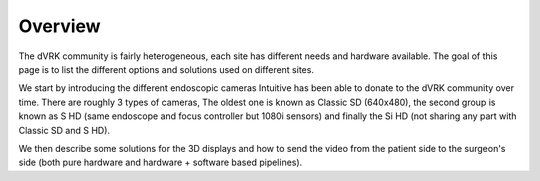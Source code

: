 ********
Overview
********

The dVRK community is fairly heterogeneous, each site has different
needs and hardware available.  The goal of this page is to list the
different options and solutions used on different sites.

We start by introducing the different endoscopic cameras Intuitive has
been able to donate to the dVRK community over time.  There are
roughly 3 types of cameras, The oldest one is known as Classic SD
(640x480), the second group is known as S HD (same endoscope and focus
controller but 1080i sensors) and finally the Si HD (not sharing any
part with Classic SD and S HD).

We then describe some solutions for the 3D displays and how to send
the video from the patient side to the surgeon's side (both pure
hardware and hardware + software based pipelines).

